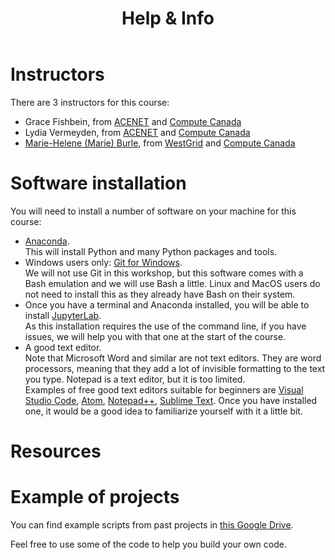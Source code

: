 #+title: Help & Info
#+slug: help

* Instructors

There are 3 instructors for this course:

- Grace Fishbein, from [[https://www.ace-net.ca/][ACENET]] and [[https://computecanada.ca][Compute Canada]]
- Lydia Vermeyden, from [[https://www.ace-net.ca/][ACENET]] and [[https://computecanada.ca][Compute Canada]]
- [[https://marie-helene-burle.netlify.com][Marie-Helene (Marie) Burle]], from [[https://westgrid.ca][WestGrid]] and [[https://computecanada.ca][Compute Canada]]

* Software installation

You will need to install a number of software on your machine for this course:

- [[https://docs.anaconda.com/anaconda/install/][Anaconda]]. \\
  This will install Python and many Python packages and tools.
- Windows users only: [[https://gitforwindows.org/][Git for Windows]]. \\
  We will not use Git in this workshop, but this software comes with a Bash emulation and we will use Bash a little. Linux and MacOS users do not need to install this as they already have Bash on their system.
- Once you have a terminal and Anaconda installed, you will be able to install [[https://jupyter.org/install][JupyterLab]]. \\
  As this installation requires the use of the command line, if you have issues, we will help you with that one at the start of the course.
- A good text editor. \\
  Note that Microsoft Word and similar are not text editors. They are word processors, meaning that they add a lot of invisible formatting to the text you type. Notepad is a text editor, but it is too limited. \\
  Examples of free good text editors suitable for beginners are [[https://code.visualstudio.com/download][Visual Studio Code]], [[https://flight-manual.atom.io/getting-started/sections/installing-atom/#platform-windows][Atom]], [[https://notepad-plus-plus.org/downloads/][Notepad++]], [[https://www.sublimetext.com/3][Sublime Text]]. Once you have installed one, it would be a good idea to familiarize yourself with it a little bit.

* Resources
* Example of projects

You can find example scripts from past projects in [[][this Google Drive]].

Feel free to use some of the code to help you build your own code.
